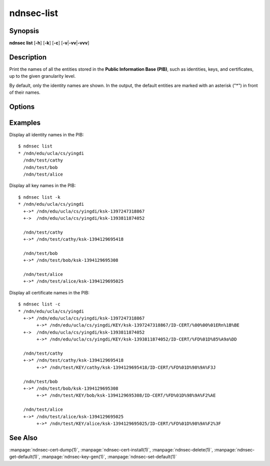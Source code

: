 ndnsec-list
===========

Synopsis
--------

**ndnsec list** [**-h**] [**-k**] [**-c**] [**-v**\|\ **-vv**\|\ **-vvv**]

Description
-----------

Print the names of all the entities stored in the **Public Information Base (PIB)**,
such as identities, keys, and certificates, up to the given granularity level.

By default, only the identity names are shown. In the output, the default entities
are marked with an asterisk ("*") in front of their names.

Options
-------

.. option:: -k, --key

   Also list the key names for each identity.
   An asterisk ("*") in front of a key name indicates the default key of the corresponding
   identity.

.. option:: -c, --cert

   Also list the certificate names for each key. Implies :option:`-k`.
   An asterisk ("*") in front of a certificate name indicates the default certificate of
   the corresponding key.

.. option:: -v, -vv, -vvv, --verbose

   Verbose output mode.
   This option can be repeated up to three times to increase the level of verbosity:
   :option:`-v` is equivalent to :option:`-k`;
   :option:`-vv` is equivalent to :option:`-c`;
   :option:`-vvv` prints detailed information for each certificate.

Examples
--------

Display all identity names in the PIB::

    $ ndnsec list
    * /ndn/edu/ucla/cs/yingdi
      /ndn/test/cathy
      /ndn/test/bob
      /ndn/test/alice

Display all key names in the PIB::

    $ ndnsec list -k
    * /ndn/edu/ucla/cs/yingdi
      +->* /ndn/edu/ucla/cs/yingdi/ksk-1397247318867
      +->  /ndn/edu/ucla/cs/yingdi/ksk-1393811874052

      /ndn/test/cathy
      +->* /ndn/test/cathy/ksk-1394129695418

      /ndn/test/bob
      +->* /ndn/test/bob/ksk-1394129695308

      /ndn/test/alice
      +->* /ndn/test/alice/ksk-1394129695025

Display all certificate names in the PIB::

    $ ndnsec list -c
    * /ndn/edu/ucla/cs/yingdi
      +->* /ndn/edu/ucla/cs/yingdi/ksk-1397247318867
           +->* /ndn/edu/ucla/cs/yingdi/KEY/ksk-1397247318867/ID-CERT/%00%00%01ERn%1B%BE
      +->  /ndn/edu/ucla/cs/yingdi/ksk-1393811874052
           +->* /ndn/edu/ucla/cs/yingdi/KEY/ksk-1393811874052/ID-CERT/%FD%01D%85%A9a%DD

      /ndn/test/cathy
      +->* /ndn/test/cathy/ksk-1394129695418
           +->* /ndn/test/KEY/cathy/ksk-1394129695418/ID-CERT/%FD%01D%98%9A%F3J

      /ndn/test/bob
      +->* /ndn/test/bob/ksk-1394129695308
           +->* /ndn/test/KEY/bob/ksk-1394129695308/ID-CERT/%FD%01D%98%9A%F2%AE

      /ndn/test/alice
      +->* /ndn/test/alice/ksk-1394129695025
           +->* /ndn/test/KEY/alice/ksk-1394129695025/ID-CERT/%FD%01D%98%9A%F2%3F

See Also
--------

:manpage:`ndnsec-cert-dump(1)`,
:manpage:`ndnsec-cert-install(1)`,
:manpage:`ndnsec-delete(1)`,
:manpage:`ndnsec-get-default(1)`,
:manpage:`ndnsec-key-gen(1)`,
:manpage:`ndnsec-set-default(1)`
